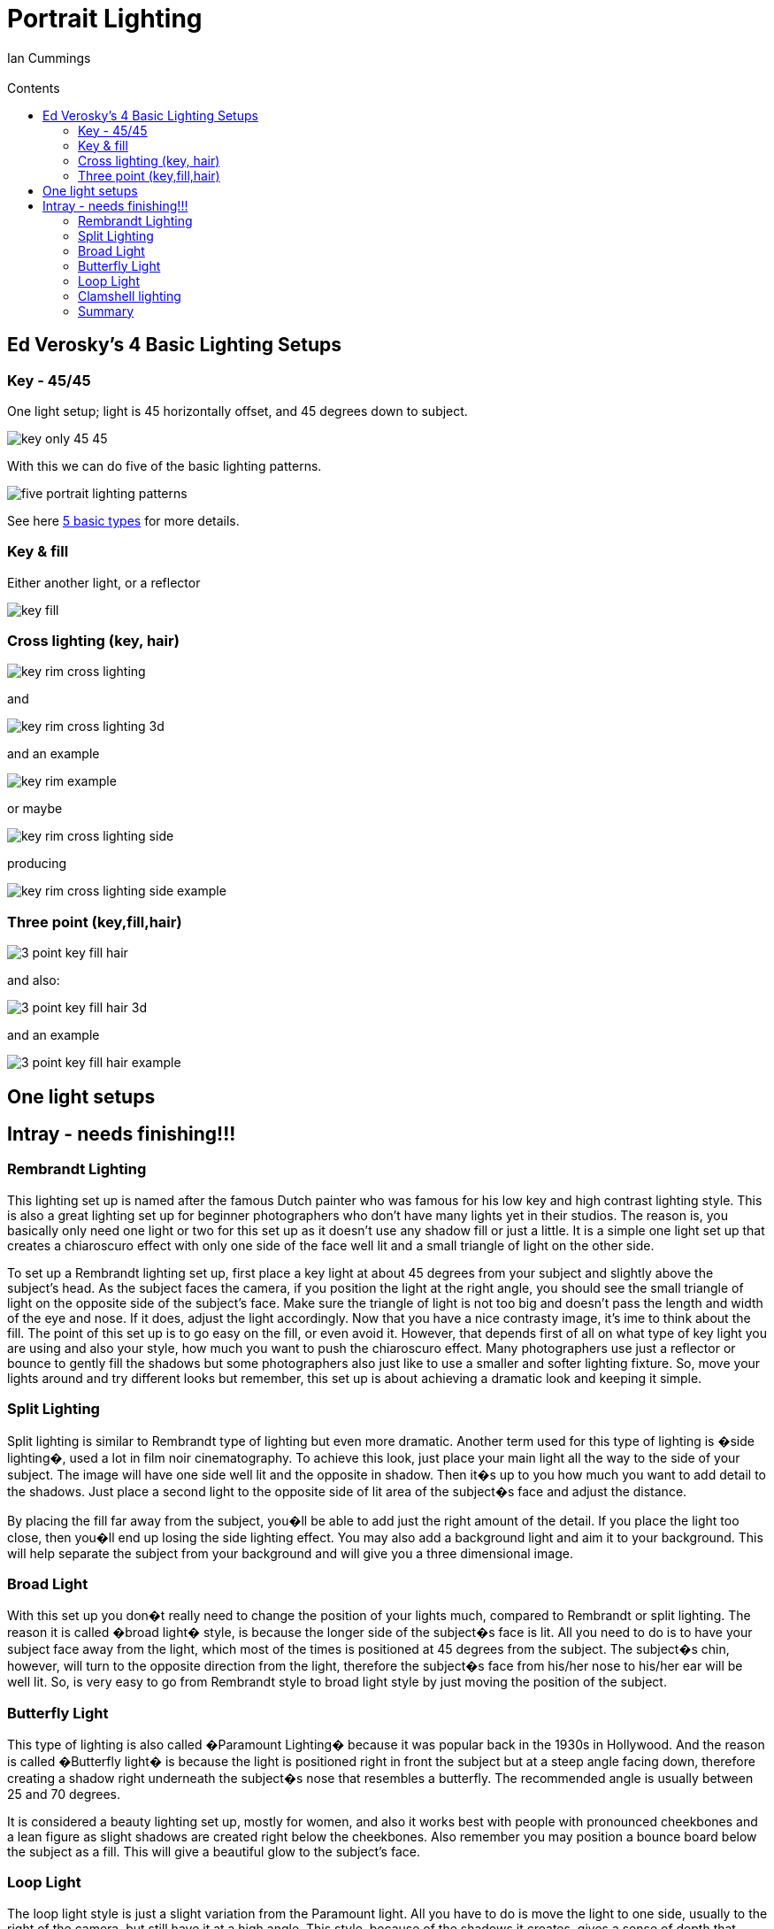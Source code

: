 :toc: left
:toclevels: 3
:toc-title: Contents

= Portrait Lighting
V0.1, May-2017
:Author: Ian Cummings
:Email: 
:Date: May 2017
:Revision: V0.1

== Ed Verosky's 4 Basic Lighting Setups
=== Key - 45/45
One light setup; light is 45 horizontally offset, and 45 degrees down to subject.

image::images/key-only-45-45.png[]

With this we can do five of the basic lighting patterns.


image::images/five-portrait-lighting-patterns.png[]

See here link:portrait-lighting-five-basic-types.html[5 basic types] for more details.

=== Key & fill
Either another light, or a reflector

image::images/key-fill.png[]

=== Cross lighting (key, hair)

image::images/key-rim-cross-lighting.png[]

and

image::images/key-rim-cross-lighting-3d.png[]

and an example

image::images/key-rim-example.png[]

or maybe

image::images/key-rim-cross-lighting-side.png[]

producing

image::images/key-rim-cross-lighting-side-example.png[]

=== Three point (key,fill,hair)

image::images/3-point-key-fill-hair.png[]
and also:

image::images/3-point-key-fill-hair-3d.png[]

and an example

image::images/3-point-key-fill-hair-example.png[]


== One light setups

== Intray - needs finishing!!!

=== Rembrandt Lighting

This lighting set up is named after the famous Dutch painter who was famous for his low key and high contrast lighting style. This is also a great lighting set up for beginner photographers who don't have many lights yet in their studios. The reason is, you basically only need one light or two for this set up as it doesn't use any shadow fill or just a little. It is a simple one light set up that creates a chiaroscuro effect with only one side of the face well lit and a small triangle of light on the other side.

To set up a Rembrandt lighting set up, first place a key light at about 45 degrees from your subject and slightly above the subject's head. As the subject faces the camera, if you position the light at the right angle, you should see the small triangle of light on the opposite side of the subject's face. Make sure the triangle of light is not too big and doesn't pass the length and width of the eye and nose. If it does, adjust the light accordingly. Now that you have a nice contrasty image, it's ime to think about the fill. The point of this set up is to go easy on the fill, or even avoid it. However, that depends first of all on what type of key light you are using and also your style, how much you want to push the chiaroscuro effect. Many photographers use just a reflector or bounce to gently fill the shadows but some photographers also just like to use a smaller and softer lighting fixture. So, move your lights around and try different looks but remember, this set up is about achieving a dramatic look and keeping it simple.

=== Split Lighting

Split lighting is similar to Rembrandt type of lighting but even more dramatic. Another term used for this type of lighting is �side lighting�, used a lot in film noir cinematography. To achieve this look, just place your main light all the way to the side of your subject. The image will have one side well lit and the opposite in shadow. Then it�s up to you how much you want to add detail to the shadows. Just place a second light to the opposite side of lit area of the subject�s face and adjust the distance.

By placing the fill far away from the subject, you�ll be able to add just the right amount of the detail. If you place the light too close, then you�ll end up losing the side lighting effect. You may also add a background light and aim it to your background. This will help separate the subject from your background and will give you a three dimensional image.

=== Broad Light

With this set up you don�t really need to change the position of your lights much, compared to Rembrandt or split lighting. The reason it is called �broad light� style, is because the longer side of the subject�s face is lit. All you need to do is to have your subject face away from the light, which most of the times is positioned at 45 degrees from the subject. The subject�s chin, however, will turn to the opposite direction from the light, therefore the subject�s face from his/her nose to his/her ear will be well lit. So, is very easy to go from Rembrandt style to broad light style by just moving the position of the subject.

=== Butterfly Light

This type of lighting is also called �Paramount Lighting� because it was popular back in the 1930s in Hollywood. And the reason is called �Butterfly light� is because the light is positioned right in front the subject but at a steep angle facing down, therefore creating a shadow right underneath the subject�s nose that resembles a butterfly. The recommended angle is usually between 25 and 70 degrees.

It is considered a beauty lighting set up, mostly for women, and also it works best with people with pronounced cheekbones and a lean figure as slight shadows are created right below the cheekbones. Also remember you may position a bounce board below the subject as a fill. This will give a beautiful glow to the subject's face.


=== Loop Light

The loop light style is just a slight variation from the Paramount light. All you have to do is move the light to one side, usually to the right of the camera, but still have it at a high angle. This style, because of the shadows it creates, gives a sense of depth that other styles don't have. The reason is called looped lighting is because of the shadow that is created under and to the side of the nose that is loop-shaped.

=== Clamshell lighting
Lighting from above and below. The idea is to remove detail, filling in the shadows.
It can remove the appearance of wrinkles, acne, etc. Beauty pageant look.

image::images/clamshell-setup.png[] 

get a good top light setting; butterfly lighting. Then add the bottom light but not *too* much! +
Here, picture 1 is just butterfly lighting; no lower light source. Images 2 & 3 show increasing amounts of lower light. The lower light shouldn't be any brighter that (3), that's as much as it can be. Image (4) is just wrong!

image::images/clamshell-results.png[] 

=== Summary
The more dramatic Rembrandt and split lighting, the more flattering broad light, and the beauty shots Paramount and loop lights.

While comments find this article useful, unfortunately, much of what has been written is simply incorrect.

When examining the first image, this is much closer to being a split light other than for the bit of misplaced splash of highlight on the cheek. A split light should have the eye in the shadow side of the face illuminated as opposed to the image used to demonstrate the split light in this article. By highlighting the shadow eye, depth in the subject is created and is even more important when creating a profile image of the subject using a split light.

A true Rembrandt light is created much as is stated but the will be in inverted triangle patch of light created by where the nose shadow touches the cheek shadow. Without a modeling light trying to create Rembrandt lighting using electronic flash is particularly difficult compared to creating the Modified Butterfly or Loop lighting which can easily be created by placing the light at an arms length and about 18 inches above the subjects head when viewing the subject full face. The latter is particularly critical when creating the 2/3 facial view.

Note that the views in a couple of the images have been turned too far and thus there is both a slight cutout on the far side of the head and some elongation of the nose (not overly noticeable due to the subject having been photographed from a low camera position.

Broad lighting is not a type of lighting effect but is simply the opposite of Short Lighting. The former lights the broad side of the face which is closer to the camera and is the highlighted side whereas the latter will create the highlight onto the side of the face away from the camera position. In the image created, one could simply leave the light and move the camera position to capture the light and short side of the face (the smaller of the two sides split by the nose). Then move the light to the opposite side and photograph the side of the face currently being shown. Both Modified Butterfly and Rembrandt light can be used with these to camera positions.

Lastly, the Butterfly light. As stated, if is generally used with the female form and has the name of Glamour Lighting as it tends to work best with an already beautiful woman. The key to creating this pattern of light is to be sure to place the light at a height directly in front of the subject that will create a shadow 2/3 the way down the upper lip WHEN THE SUBJECT IS SMILING!!! This is critical as if the light is placed so that the shadow extends 2/3 the way down the upper lip if the subject is not smiling, any image taken of the subject with a smile will generally cast a shadow onto the teeth of the subject which is not what is desired.

Hopefully this information will be of value.�
